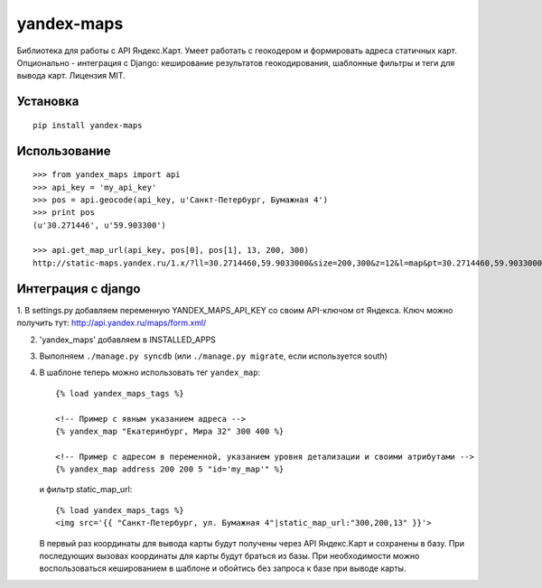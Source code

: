 ===========
yandex-maps
===========

Библиотека для работы с API Яндекс.Карт. Умеет работать с геокодером и
формировать адреса статичных карт. Опционально - интеграция с Django:
кеширование результатов геокодирования, шаблонные фильтры и теги для вывода карт.
Лицензия MIT.


Установка
=========

::

    pip install yandex-maps

Использование
=============

::

    >>> from yandex_maps import api
    >>> api_key = 'my_api_key'
    >>> pos = api.geocode(api_key, u'Санкт-Петербург, Бумажная 4')
    >>> print pos
    (u'30.271446', u'59.903300')

    >>> api.get_map_url(api_key, pos[0], pos[1], 13, 200, 300)
    http://static-maps.yandex.ru/1.x/?ll=30.2714460,59.9033000&size=200,300&z=12&l=map&pt=30.2714460,59.9033000&key=my_api_key


Интеграция с django
===================

1. В settings.py добавляем переменную YANDEX_MAPS_API_KEY со
своим API-ключом от Яндекса. Ключ можно получить тут:
http://api.yandex.ru/maps/form.xml/

2. 'yandex_maps' добавляем в INSTALLED_APPS

3. Выполняем ``./manage.py syncdb`` (или ``./manage.py migrate``,
   если используется south)

4. В шаблоне теперь можно использовать тег ``yandex_map``::

           {% load yandex_maps_tags %}

           <!-- Пример с явным указанием адреса -->
           {% yandex_map "Екатеринбург, Мира 32" 300 400 %}

           <!-- Пример с адресом в переменной, указанием уровня детализации и своими атрибутами -->
           {% yandex_map address 200 200 5 "id='my_map'" %}

   и фильтр static_map_url::

           {% load yandex_maps_tags %}
           <img src='{{ "Санкт-Петербург, ул. Бумажная 4"|static_map_url:"300,200,13" }}'>

   В первый раз координаты для вывода карты будут получены через API Яндекс.Карт
   и сохранены в базу. При последующих вызовах координаты для карты будут
   браться из базы. При необходимости можно воспользоваться кешированием в
   шаблоне и обойтись без запроса к базе при выводе карты.


